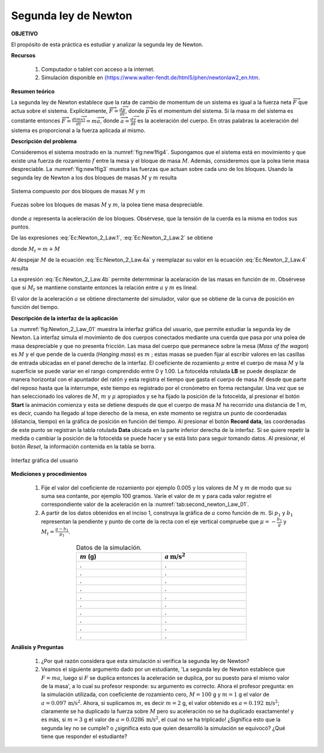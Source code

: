 Segunda ley de Newton
======================

**OBJETIVO**

El propósito de esta práctica es estudiar y analizar la segunda ley de Newton.

**Recursos**

   #. Computador o tablet con acceso a la internet.
   #. Simulación disponible en `{https://www.walter-fendt.de/html5/phen/newtonlaw2_en.htm <{https://www.walter-fendt.de/html5/phen/newtonlaw2_en.htm>`_.

**Resumen teórico**

La segunda ley de Newton establece \ que la rata de cambio de momentum de un
sistema es igual a la fuerza neta :math:`\overrightarrow{F}` que actua sobre el
sistema. Explícitamente, :math:`\overrightarrow{F}=\frac{d\overrightarrow{p}}{dt}`, donde :math:`\overrightarrow{p}` es el momentum del sistema. Si la masa :math:`m` del
sistema es constante entonces :math:`\overrightarrow{F}=\frac{d(m\overrightarrow{v})}{dt}=m\overrightarrow{a}`, donde :math:`\overrightarrow{a}=\frac{d\overrightarrow{v}}{dt}` es la aceleración del cuerpo. En otras palabras la
aceleración del sistema es proporcional a la fuerza aplicada al mismo.

**Descripción del problema**

Consideremos el sistema mostrado en la :numref:`fig:new1fig4`. Supongamos que el sistema está en movimiento y
que existe una fuerza de rozamiento :math:`f` entre la mesa y el bloque de masa :math:`M`. Además, consideremos que la polea tiene masa despreciable. La :numref:`fig:new1fig3` muestra las fuerzas que actuan sobre cada uno de los bloques. Usando la segunda ley de Newton a los dos bloques de masas :math:`M` y :math:`m` resulta

.. math::
   :label: Ec:Newton_2_Law.1

   \begin{equation}
    T-f=Ma
   \end{equation}

.. math::
   :label: Ec:Newton_2_Law.2

   \begin{equation}
    mg-T=ma
   \end{equation}

.. figure:: /images/Mecanica/Newton_1/new1fig4.png
   :alt:
   :scale: 80
   :align: center
   :name: fig:new1fig4

   Sistema compuesto por dos bloques de masas :math:`M` y :math:`m`


.. figure:: /images/Mecanica/Newton_1/new1fig3.png
   :alt:
   :scale: 80
   :align: center
   :name: fig:new1fig3

   Fuezas sobre los bloques de masas :math:`M` y :math:`m`, la polea tiene masa despreciable.

donde :math:`a` representa la aceleración de los bloques. Obsérvese, que la
tensión de la cuerda es la misma en todos sus puntos.

De las  expresiones :eq:`Ec:Newton_2_Law.1`, :eq:`Ec:Newton_2_Law.2` se obtiene

.. math::
   :label: Ec:Newton_2_Law.4

   \begin{equation}
    a=\frac{g}{M_t}m-\frac{\mu Mg}{M_{t}}
   \end{equation}

donde :math:`M_t=m+M`

.. math::
   :label: Ec:Newton_2_Law.4a

   \begin{equation}
    M_t=m+M
   \end{equation}

Al despejar :math:`M` de la ecuación :eq:`Ec:Newton_2_Law.4a` y reemplazar su valor en la ecuación :eq:`Ec:Newton_2_Law.4` resulta

.. math::
   :label: Ec:Newton_2_Law.4b

   \begin{equation}
    a=\frac{g(1+\mu)}{M_t}m-\mu g
   \end{equation}

La expresión :eq:`Ec:Newton_2_Law.4b` permite determminar la acelaración de las masas en función de :math:`m`. Obsérvese que si :math:`M_t` se mantiene constante entonces la relación entre :math:`a` y :math:`m` es lineal.

El valor de la aceleración :math:`a` se obtiene directamente del simulador, valor que se obtiene de la curva de posición en función del tiempo.

**Descripción de la interfaz de la aplicación**


La :numref:`fig:Newton_2_Law_01` muestra la interfaz gráfica del usuario, que permite estudiar la segunda ley de Newton. La interfaz simula el movimiento de dos cuerpos conectados mediante una cuerda que pasa por una polea de masa despreciable y que no presenta fricción. Las masa del cuerpo que permanece sobre la mesa (*Mass of the  wagon*) es :math:`M`  y el que pende de la cuerda (*Hanging mass*) es :math:`m` ; estas masas se pueden fijar al escribir valores en las casillas de entrada ubicadas en el panel derecho de la interfaz. El coeficiente de rozamiento :math:`\mu` entre el cuerpo de masa :math:`M` y la superficie se puede variar en el rango comprendido entre 0 y 1.00. La fotocelda rotulada **LB** se puede desplazar de manera horizontal con el apuntador del ratón y esta registra el tiempo que gasta el cuerpo de masa :math:`M` desde que parte del reposo hasta que la interrumpe, este tiempo es registrado por el cronómetro en forma rectangular. Una vez que se han seleccionado los valores de :math:`M`, :math:`m` y :math:`\mu` apropiados y se ha fijado la posición de la fotocelda, al presionar el botón **Start** la animación comienza y esta se detiene después de que el cuerpo de masa :math:`M` ha recorrido una distancia de 1 m, es decir, cuando ha llegado al tope derecho de la mesa, en este momento se registra un punto de coordenadas (distancia, tiempo) en la gráfica de posición en función del tiempo. Al presionar el botón **Record data**, las coordenadas de este punto se registran la tabla rotulada **Data** ubicada en la parte inferior derecha de la interfaz. Si se quiere repetir la medida o cambiar la posición de la fotocelda se puede hacer y se está listo para seguir tomando datos. Al presionar, el botón *Reset*, la información contenida en la tabla se borra.

.. figure:: /images/Mecanica/Newton_1/Newton_1_gui_01.png
   :alt:
   :scale: 70
   :align: center
   :name: fig:Newton_2_Law_01

   Interfaz gráfica del usuario


**Mediciones y procedimientos**

   #. Fije el valor del coeficiente de rozamiento por ejemplo 0.005 y los valores de :math:`M` y :math:`m` de modo que su suma sea contante, por ejemplo 100 gramos. Varíe el valor de :math:`m` y para cada valor registre el correspondiente valor de la aceleración en la :numref:`tab:second_newton_Law_01`.
   #. A partir de los datos obtenidos en el inciso 1, construya la gráfica de :math:`a` como función de :math:`m`. Si :math:`p_1` y :math:`b_1` representan la pendiente y punto de corte de la recta con el eje vertical compruebe que :math:`\mu=-\frac{b_1}{g}` y  :math:`M_t=\frac{g-b_1}{p_1}`.

.. csv-table:: Datos de la simulación.
         :header: ":math:`m` (g)", ":math:`a\, \text{m/s}^2`"
         :widths: 1,1
         :width: 12 cm
         :name: tab:second_newton_Law_01
         :align: center

         .,.
         .,.
         .,.
         .,.
         .,.
         .,.
         .,.
         .,.
         .,.
         .,.


**Análisis y Preguntas**

   #. ¿Por qué razón considera que esta simulación si verifica la segunda ley de Newton?
   #. Veamos el siguiente argumento dado por un estudiante, 'La segunda ley de Newton establece que :math:`F=ma`, luego si :math:`F` se duplica entonces la aceleración se duplica, por su puesto para el mismo valor de la masa', a lo cual su profesor responde: su argumento es correcto. Ahora el profesor pregunta: en la simulación utilizada, con coeficiente de rozamiento cero, :math:`M=100` g y :math:`m= 1` g el valor de :math:`a=0.097\,\text{m/s}^{2}`. Ahora, si suplicamos :math:`m`, es decir :math:`m=2` g, el valor obtenido es :math:`a=0.192\,\text{m/s}^{2}`; claramente se ha duplicado la fuerza sobre :math:`M` pero su aceleración no se ha duplicado exactamente! y es más, si :math:`m=3` g el valor de :math:`a=0.0286\,\text{m/s}^{2}`, el cual no se ha triplicado! ¿Significa esto que la segunda ley no se cumple?  o ¿significa esto que quien desarrolló la simulación se equivocó? ¿Qué tiene que responder el estudiante?
